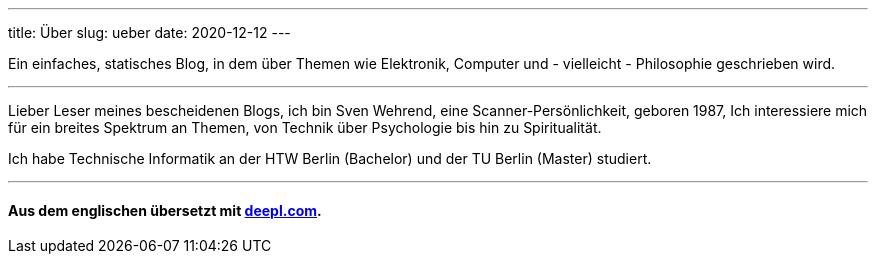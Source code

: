 ---
title: Über
slug: ueber
date: 2020-12-12
---

Ein einfaches, statisches Blog, in dem über Themen wie Elektronik, Computer und - vielleicht - Philosophie geschrieben wird.

'''

Lieber Leser meines bescheidenen Blogs, ich bin Sven Wehrend, eine Scanner-Persönlichkeit, geboren 1987,
Ich interessiere mich für ein breites Spektrum an Themen, von Technik über Psychologie bis hin zu Spiritualität.

Ich habe Technische Informatik an der HTW Berlin (Bachelor) und der TU Berlin (Master) studiert.

'''

==== Aus dem englischen übersetzt mit https://deepl.com[deepl.com].